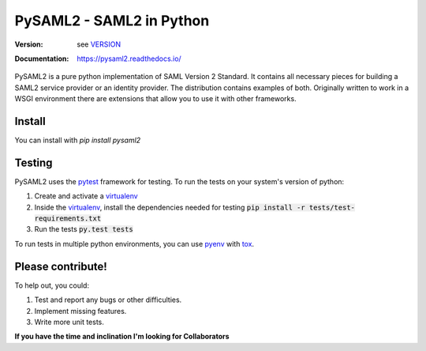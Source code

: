 *************************
PySAML2 - SAML2 in Python
*************************

:Version: see VERSION_
:Documentation: https://pysaml2.readthedocs.io/

.. image:: https://api.travis-ci.org/IdentityPython/pysaml2.png?branch=master
    :target: https://travis-ci.org/IdentityPython/pysaml2

.. image:: https://img.shields.io/pypi/pyversions/pysaml2.svg
    :target: https://pypi.org/project/pysaml2/

.. image:: https://img.shields.io/pypi/v/pysaml2.svg
    :target: https://pypi.org/project/pysaml2/


PySAML2 is a pure python implementation of SAML Version 2 Standard. It contains
all necessary pieces for building a SAML2 service provider or an identity
provider. The distribution contains examples of both. Originally written to
work in a WSGI environment there are extensions that allow you to use it with
other frameworks.

Install
=======
You can install with `pip install pysaml2`

Testing
=======

PySAML2 uses the pytest_ framework for testing. To run the tests on your
system's version of python:

1. Create and activate a virtualenv_
2. Inside the virtualenv_, install the dependencies needed for testing
   :code:`pip install -r tests/test-requirements.txt`
3. Run the tests :code:`py.test tests`

To run tests in multiple python environments, you can use pyenv_ with tox_.


Please contribute!
==================

To help out, you could:

1. Test and report any bugs or other difficulties.
2. Implement missing features.
3. Write more unit tests.

**If you have the time and inclination I'm looking for Collaborators**


.. _VERSION: VERSION
.. _pytest: https://docs.pytest.org/en/latest/
.. _virtualenv: https://virtualenv.pypa.io/en/stable/
.. _pyenv: https://github.com/yyuu/pyenv
.. _tox: https://tox.readthedocs.io/en/latest/
